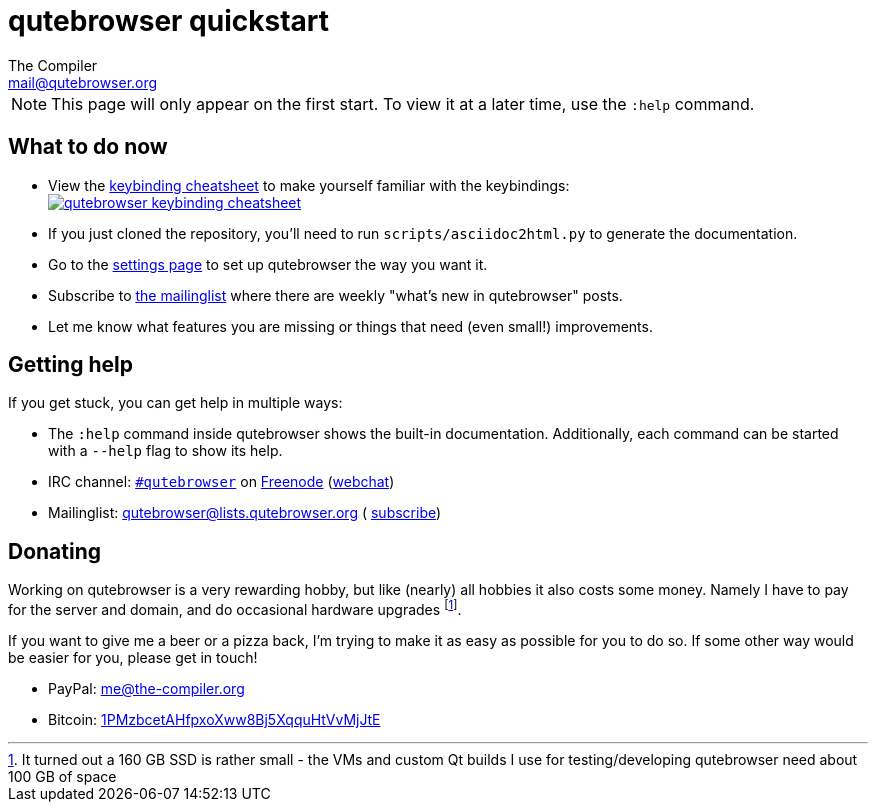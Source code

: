 qutebrowser quickstart
======================
The Compiler <mail@qutebrowser.org>

NOTE: This page will only appear on the first start. To view it at a later
time, use the `:help` command.

What to do now
--------------

* View the http://qutebrowser.org/img/cheatsheet-big.png[keybinding cheatsheet]
to make yourself familiar with the keybindings: +
image:http://qutebrowser.org/img/cheatsheet-small.png["qutebrowser keybinding cheatsheet",link="http://qutebrowser.org/img/cheatsheet-big.png"]
* If you just cloned the repository, you'll need to run
`scripts/asciidoc2html.py` to generate the documentation.
* Go to the link:qute://settings[settings page] to set up qutebrowser the way you want it.
* Subscribe to
https://lists.schokokeks.org/mailman/listinfo.cgi/qutebrowser[the mailinglist]
where there are weekly "what's new in qutebrowser" posts.
* Let me know what features you are missing or things that need (even small!)
improvements.

Getting help
------------

If you get stuck, you can get help in multiple ways:

* The `:help` command inside qutebrowser shows the built-in documentation.
Additionally, each command can be started with a `--help` flag to show its
help.
* IRC channel: irc://irc.freenode.org/#qutebrowser[`#qutebrowser`] on
http://freenode.net/[Freenode]
(https://webchat.freenode.net/?channels=#qutebrowser[webchat])
* Mailinglist: mailto:qutebrowser@lists.qutebrowser.org[] (
https://lists.schokokeks.org/mailman/listinfo.cgi/qutebrowser[subscribe])

Donating
--------

Working on qutebrowser is a very rewarding hobby, but like (nearly) all hobbies
it also costs some money. Namely I have to pay for the server and domain, and
do occasional hardware upgrades footnote:[It turned out a 160 GB SSD is rather
small - the VMs and custom Qt builds I use for testing/developing qutebrowser
need about 100 GB of space].

If you want to give me a beer or a pizza back, I'm trying to make it as easy as
possible for you to do so. If some other way would be easier for you, please
get in touch!

* PayPal: me@the-compiler.org
* Bitcoin: link:bitcoin:1PMzbcetAHfpxoXww8Bj5XqquHtVvMjJtE[1PMzbcetAHfpxoXww8Bj5XqquHtVvMjJtE]
